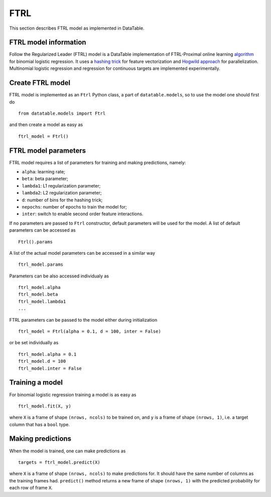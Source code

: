 FTRL
====

This section describes FTRL model as implemented in DataTable.

FTRL model information
----------------------

Follow the Regularized Leader (FTRL) model is a DataTable implementation of 
FTRL-Proximal online learning `algorithm <https://research.google.com/pubs/archive/41159.pdf>`__
for binomial logistic regression. It uses a `hashing trick <https://en.wikipedia.org/wiki/Feature_hashing>`__
for feature vectorization and `Hogwild approach <https://people.eecs.berkeley.edu/~brecht/papers/hogwildTR.pdf>`__
for parallelization. Multinomial logistic regression and regression for continuous 
targets are implemented experimentally.

Create FTRL model
-----------------

FTRL model is implemented as an ``Ftrl`` Python class, a part of ``datatable.models``,
so to use the model one should first do

::

  from datatable.models import Ftrl

and then create a model as easy as 

::

  ftrl_model = Ftrl()
  
  
FTRL model parameters
---------------------

FTRL model requires a list of parameters for training and making predictions,
namely:

-  ``alpha``: learning rate;
-  ``beta``: beta parameter;
-  ``lambda1``: L1 regularization parameter;
-  ``lambda2``: L2 regularization parameter;
-  ``d``: number of bins for the hashing trick;
-  ``nepochs``: number of epochs to train the model for;
-  ``inter``: switch to enable second order feature interactions.

If no parameters are passed to ``Ftrl`` constructor, 
default parameters will be used for the model. A list
of default parameters can be accessed as 

::

  Ftrl().params

A list of the actual model parameters can be accessed in a similar way

::

  ftrl_model.params 

Parameters can be also accessed individualy as

::

  ftrl_model.alpha
  ftrl_model.beta
  ftrl_model.lambda1
  ...
  

FTRL parameters can be passed to the model either during initialization

::

  ftrl_model = Ftrl(alpha = 0.1, d = 100, inter = False)
  
or be set individually as

::

  ftrl_model.alpha = 0.1
  ftrl_model.d = 100
  ftrl_model.inter = False


Training a model
----------------

For binomial logistic regression training a model is
as easy as

::

  ftrl_model.fit(X, y)
  
where ``X`` is a frame of shape ``(nrows, ncols)`` to be trained on,
and ``y`` is a frame of shape ``(nrows, 1)``, i.e. a target column that has 
a ``bool`` type.

Making predictions
------------------

When the model is trained, one can make predictions as

::

  targets = ftrl_model.predict(X)
  
where ``X`` is a frame of shape ``(nrows, ncols)`` to make predictions for.
It should have the same number of columns as the training frames had. ``predict()``
method returns a new frame of shape ``(nrows, 1)`` with the predicted probability
for each row of frame ``X``.